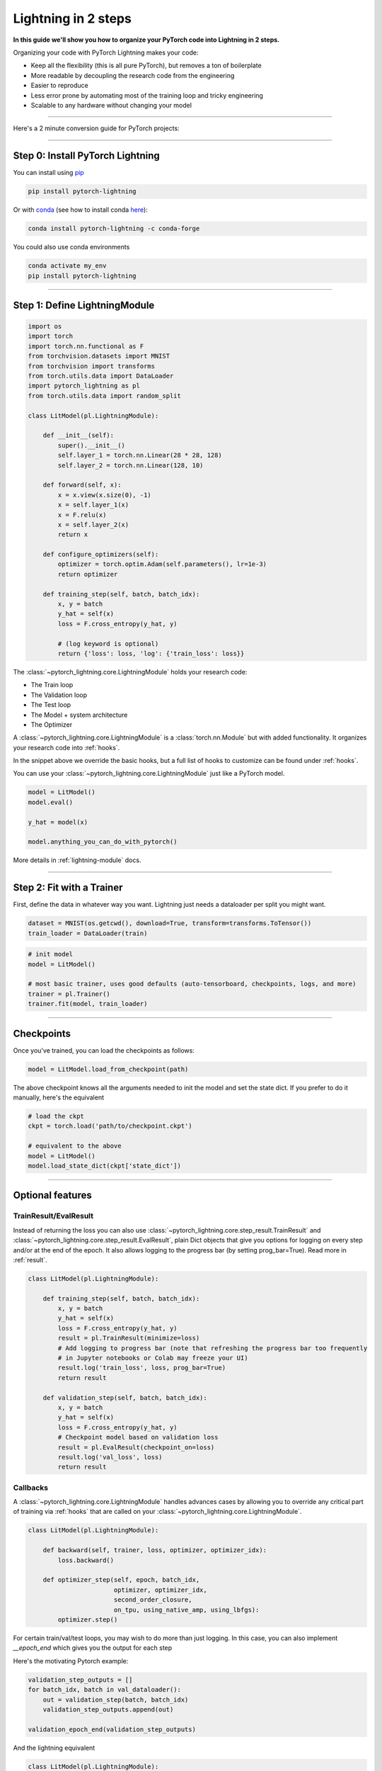 .. testsetup:: *

    from pytorch_lightning.core.lightning import LightningModule
    from pytorch_lightning.core.datamodule import LightningDataModule
    from pytorch_lightning.trainer.trainer import Trainer
    import os
    import torch
    from torch.nn import functional as F
    from torch.utils.data import DataLoader
    from torch.utils.data import DataLoader
    import pytorch_lightning as pl
    from torch.utils.data import random_split

.. _3-steps:

####################
Lightning in 2 steps
####################

**In this guide we'll show you how to organize your PyTorch code into Lightning in 2 steps.**

Organizing your code with PyTorch Lightning makes your code:

* Keep all the flexibility (this is all pure PyTorch), but removes a ton of boilerplate
* More readable by decoupling the research code from the engineering
* Easier to reproduce
* Less error prone by automating most of the training loop and tricky engineering
* Scalable to any hardware without changing your model

----------

Here's a 2 minute conversion guide for PyTorch projects:

.. raw:: html

    <video width="100%" controls autoplay src="https://pl-bolts-doc-images.s3.us-east-2.amazonaws.com/pl_docs/pl_quick_start_full.m4v"></video>

----------

*********************************
Step 0: Install PyTorch Lightning
*********************************


You can install using `pip <https://pypi.org/project/pytorch-lightning/>`_

.. code-block:: bash

    pip install pytorch-lightning

Or with `conda <https://anaconda.org/conda-forge/pytorch-lightning>`_ (see how to install conda `here <https://docs.conda.io/projects/conda/en/latest/user-guide/install/>`_):

.. code-block:: bash

    conda install pytorch-lightning -c conda-forge

You could also use conda environments

.. code-block:: bash

    conda activate my_env
    pip install pytorch-lightning


----------

******************************
Step 1: Define LightningModule
******************************

.. code-block::

    import os
    import torch
    import torch.nn.functional as F
    from torchvision.datasets import MNIST
    from torchvision import transforms
    from torch.utils.data import DataLoader
    import pytorch_lightning as pl
    from torch.utils.data import random_split

    class LitModel(pl.LightningModule):

        def __init__(self):
            super().__init__()
            self.layer_1 = torch.nn.Linear(28 * 28, 128)
            self.layer_2 = torch.nn.Linear(128, 10)

        def forward(self, x):
            x = x.view(x.size(0), -1)
            x = self.layer_1(x)
            x = F.relu(x)
            x = self.layer_2(x)
            return x

        def configure_optimizers(self):
            optimizer = torch.optim.Adam(self.parameters(), lr=1e-3)
            return optimizer

        def training_step(self, batch, batch_idx):
            x, y = batch
            y_hat = self(x)
            loss = F.cross_entropy(y_hat, y)

            # (log keyword is optional)
            return {'loss': loss, 'log': {'train_loss': loss}}


The :class:`~pytorch_lightning.core.LightningModule` holds your research code:

- The Train loop
- The Validation loop
- The Test loop
- The Model + system architecture
- The Optimizer

A :class:`~pytorch_lightning.core.LightningModule` is a :class:`torch.nn.Module` but with added functionality.
It organizes your research code into :ref:`hooks`.

In the snippet above we override the basic hooks, but a full list of hooks to customize can be found under :ref:`hooks`.

You can use your :class:`~pytorch_lightning.core.LightningModule` just like a PyTorch model.

.. code-block:: python

    model = LitModel()
    model.eval()

    y_hat = model(x)

    model.anything_you_can_do_with_pytorch()

More details in :ref:`lightning-module` docs.


----------

**************************
Step 2: Fit with a Trainer
**************************

First, define the data in whatever way you want. Lightning just needs a dataloader per split you might want.

.. code-block:: python

    dataset = MNIST(os.getcwd(), download=True, transform=transforms.ToTensor())
    train_loader = DataLoader(train)

.. code-block:: python

    # init model
    model = LitModel()

    # most basic trainer, uses good defaults (auto-tensorboard, checkpoints, logs, and more)
    trainer = pl.Trainer()
    trainer.fit(model, train_loader)

-----

***********
Checkpoints
***********
Once you've trained, you can load the checkpoints as follows:

.. code-block:: python

    model = LitModel.load_from_checkpoint(path)

The above checkpoint knows all the arguments needed to init the model and set the state dict.
If you prefer to do it manually, here's the equivalent

.. code-block:: python

    # load the ckpt
    ckpt = torch.load('path/to/checkpoint.ckpt')

    # equivalent to the above
    model = LitModel()
    model.load_state_dict(ckpt['state_dict'])

--------

*****************
Optional features
*****************

TrainResult/EvalResult
======================
Instead of returning the loss you can also use :class:`~pytorch_lightning.core.step_result.TrainResult` and :class:`~pytorch_lightning.core.step_result.EvalResult`, plain Dict objects that give you options for logging on every step and/or at the end of the epoch.
It also allows logging to the progress bar (by setting prog_bar=True). Read more in :ref:`result`.

.. code-block::

    class LitModel(pl.LightningModule):

        def training_step(self, batch, batch_idx):
            x, y = batch
            y_hat = self(x)
            loss = F.cross_entropy(y_hat, y)
            result = pl.TrainResult(minimize=loss)
            # Add logging to progress bar (note that refreshing the progress bar too frequently
            # in Jupyter notebooks or Colab may freeze your UI) 
            result.log('train_loss', loss, prog_bar=True)
            return result
            
        def validation_step(self, batch, batch_idx):
            x, y = batch
            y_hat = self(x)
            loss = F.cross_entropy(y_hat, y)
            # Checkpoint model based on validation loss
            result = pl.EvalResult(checkpoint_on=loss)
            result.log('val_loss', loss)
            return result

            
Callbacks
=========
A :class:`~pytorch_lightning.core.LightningModule` handles advances cases by allowing you to override any critical part of training
via :ref:`hooks` that are called on your :class:`~pytorch_lightning.core.LightningModule`.

.. code-block::

    class LitModel(pl.LightningModule):

        def backward(self, trainer, loss, optimizer, optimizer_idx):
            loss.backward()
            
        def optimizer_step(self, epoch, batch_idx,
                           optimizer, optimizer_idx,
                           second_order_closure,
                           on_tpu, using_native_amp, using_lbfgs):
            optimizer.step()
            
For certain train/val/test loops, you may wish to do more than just logging. In this case,
you can also implement `__epoch_end` which gives you the output for each step

Here's the motivating Pytorch example:

.. code-block:: python

    validation_step_outputs = []
    for batch_idx, batch in val_dataloader():
        out = validation_step(batch, batch_idx)
        validation_step_outputs.append(out)

    validation_epoch_end(validation_step_outputs)

And the lightning equivalent

.. code-block::

    class LitModel(pl.LightningModule):
    
        def validation_step(self, batch, batch_idx):
            loss = ...
            predictions = ...
            result = pl.EvalResult(checkpoint_on=loss)
            result.log('val_loss', loss)
            result.predictions = predictions

         def validation_epoch_end(self, validation_step_outputs):
            all_val_losses = validation_step_outputs.val_loss
            all_predictions = validation_step_outputs.predictions

Datamodules
===========
DataLoader and data processing code tends to end up scattered around.
Make your data code more reusable by organizing
it into a :class:`~pytorch_lightning.core.datamodule.LightningDataModule`

.. code-block:: python

  class MNISTDataModule(pl.LightningDataModule):

        def __init__(self, batch_size=32):
            super().__init__()
            self.batch_size = batch_size

        # When doing distributed training, Datamodules have two optional arguments for
        # granular control over download/prepare/splitting data:

        # OPTIONAL, called only on 1 GPU/machine
        def prepare_data(self):
            MNIST(os.getcwd(), train=True, download=True)
            MNIST(os.getcwd(), train=False, download=True)

        # OPTIONAL, called for every GPU/machine (assigning state is OK)
        def setup(self, stage):
            # transforms
            transform=transforms.Compose([
                transforms.ToTensor(),
                transforms.Normalize((0.1307,), (0.3081,))
            ])
            # split dataset
            if stage == 'fit':
                mnist_train = MNIST(os.getcwd(), train=True, transform=transform)
                self.mnist_train, self.mnist_val = random_split(mnist_train, [55000, 5000])
            if stage == 'test':
                self.mnist_test = MNIST(os.getcwd(), train=False, transform=transform)

        # return the dataloader for each split
        def train_dataloader(self):
            mnist_train = DataLoader(self.mnist_train, batch_size=self.batch_size)
            return mnist_train

        def val_dataloader(self):
            mnist_val = DataLoader(self.mnist_val, batch_size=self.batch_size)
            return mnist_val

        def test_dataloader(self):
            mnist_test = DataLoader(self.mnist_test, batch_size=self.batch_size)
            return mnist_test

:class:`~pytorch_lightning.core.datamodule.LightningDataModule` is designed to enable sharing and reusing data splits
and transforms across different projects. It encapsulates all the steps needed to process data: downloading,
tokenizing, processing etc.

Now you can simply pass your :class:`~pytorch_lightning.core.datamodule.LightningDataModule` to
the :class:`~pytorch_lightning.trainer.Trainer`:

.. code-block::

    # init model
    model = LitModel()

    # init data
    dm = MNISTDataModule()

    # train
    trainer = pl.Trainer()
    trainer.fit(model, dm)

    # test
    trainer.test(datamodule=dm)

DataModules are specifically useful for building models based on data. Read more on :ref:`data-modules`.

----------

********************
Using CPUs/GPUs/TPUs
********************
It's trivial to use CPUs, GPUs or TPUs in Lightning. There's NO NEED to change your code, simply change the :class:`~pytorch_lightning.trainer.Trainer` options.

.. code-block:: python

  # train on 1024 CPUs across 128 machines
    trainer = pl.Trainer(
        num_processes=8,
        num_nodes=128
    )

.. code-block:: python

    # train on 1 GPU
    trainer = pl.Trainer(gpus=1)

.. code-block:: python

    # train on 256 GPUs
    trainer = pl.Trainer(
        gpus=8,
        num_nodes=32
    )

.. code-block:: python

    # Multi GPU with mixed precision
    trainer = pl.Trainer(gpus=2, precision=16)

.. code-block:: python

    # Train on TPUs
    trainer = pl.Trainer(tpu_cores=8)

Without changing a SINGLE line of your code, you can now do the following with the above code:

.. code-block:: python

    # train on TPUs using 16 bit precision with early stopping
    # using only half the training data and checking validation every quarter of a training epoch
    trainer = pl.Trainer(
        tpu_cores=8,
        precision=16,
        early_stop_callback=True,
        limit_train_batches=0.5,
        val_check_interval=0.25
    )
    
**********
Learn more
**********

That's it! Once you build your module, data, and call trainer.fit(), Lightning trainer calls each loop at the correct time as needed.

You can then boot up your logger or tensorboard instance to view training logs

.. code-block:: bash

    tensorboard --logdir ./lightning_logs
 
---------------


Advanced Lightning Features
===========================

Once you define and train your first Lightning model, you might want to try other cool features like

- :ref:`loggers`
- `Automatic checkpointing <https://pytorch-lightning.readthedocs.io/en/stable/weights_loading.html>`_
- `Automatic early stopping <https://pytorch-lightning.readthedocs.io/en/stable/early_stopping.html>`_
- `Add custom callbacks <https://pytorch-lightning.readthedocs.io/en/stable/callbacks.html>`_ (self-contained programs that can be reused across projects)
- `Dry run mode <https://pytorch-lightning.readthedocs.io/en/stable/debugging.html#fast-dev-run>`_ (Hit every line of your code once to see if you have bugs, instead of waiting hours to crash on validation ;)
- `Automatically overfit your model for a sanity test <https://pytorch-lightning.readthedocs.io/en/stable/debugging.html?highlight=overfit#make-model-overfit-on-subset-of-data>`_
- `Automatic truncated-back-propagation-through-time <https://pytorch-lightning.readthedocs.io/en/stable/api/pytorch_lightning.trainer.training_loop.html?highlight=truncated#truncated-backpropagation-through-time>`_
- `Automatically scale your batch size <https://pytorch-lightning.readthedocs.io/en/stable/training_tricks.html?highlight=batch%20size#auto-scaling-of-batch-size>`_
- `Automatically find a good learning rate <https://pytorch-lightning.readthedocs.io/en/stable/lr_finder.html>`_
- `Load checkpoints directly from S3 <https://pytorch-lightning.readthedocs.io/en/stable/weights_loading.html#checkpoint-loading>`_
- `Profile your code for speed/memory bottlenecks <https://pytorch-lightning.readthedocs.io/en/stable/profiler.html>`_
- `Scale to massive compute clusters <https://pytorch-lightning.readthedocs.io/en/stable/slurm.html>`_
- `Use multiple dataloaders per train/val/test loop <https://pytorch-lightning.readthedocs.io/en/stable/multiple_loaders.html>`_
- `Use multiple optimizers to do Reinforcement learning or even GANs <https://pytorch-lightning.readthedocs.io/en/stable/optimizers.html?highlight=multiple%20optimizers#use-multiple-optimizers-like-gans>`_

Or read our :ref:`introduction-guide` to learn more!

-------------

Masterclass
===========

Go pro by tunning in to our Masterclass! New episodes every week.

.. image:: _images/general/PTL101_youtube_thumbnail.jpg
    :width: 500
    :align: center
    :alt: Masterclass
    :target: https://www.youtube.com/playlist?list=PLaMu-SDt_RB5NUm67hU2pdE75j6KaIOv2

